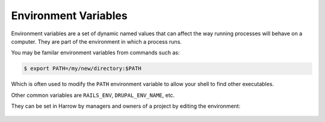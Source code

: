 Environment Variables
=====================

Environment variables are a set of dynamic named values that can affect the way
running processes will behave on a computer. They are part of the environment
in which a process runs.

You may be familar environment variables from commands such as:

.. code-block:: bash

  $ export PATH=/my/new/directory:$PATH

Which is often used to modify the ``PATH`` environment variable to allow your
shell to find other executables.

Other common variables are ``RAILS_ENV``, ``DRUPAL_ENV_NAME``, etc.

They can be set in Harrow by managers and owners of a project by editing the environment:

.. figure:: environment-variables.png
  :width: 350px
  :align: center
  :alt: Environment variables interface in the Environment#Edit view.
  :figclass: align-center


